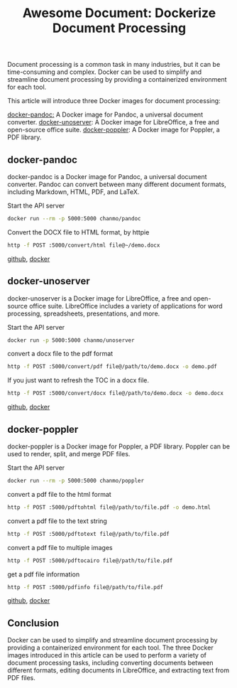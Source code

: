 #+TITLE: Awesome Document: Dockerize Document Processing
#+DESCRIPTION: Dockerize document processing with three awesome Docker images: docker-pandoc, docker-unoserver, and docker-poppler. These images make it easy to convert documents between different formats, edit documents in LibreOffice, and extract text from PDF files.
#+KEYWORDS: docker,pandoc,libreoffice,unoserver,poppler

Document processing is a common task in many industries,
but it can be time-consuming and complex.
Docker can be used to simplify and streamline document processing by providing
a containerized environment for each tool.

This article will introduce three Docker images for document processing:

[[https://github.com/ChanMo/docker-pandoc][docker-pandoc:]] A Docker image for Pandoc, a universal document converter.
[[https://github.com/ChanMo/docker-unoserver][docker-unoserver]]: A Docker image for LibreOffice, a free and open-source office suite.
[[https://github.com/ChanMo/docker-poppler][docker-poppler]]: A Docker image for Poppler, a PDF library.

** docker-pandoc

docker-pandoc is a Docker image for Pandoc, a universal document converter.
Pandoc can convert between many different document formats, including Markdown,
HTML, PDF, and LaTeX.

Start the API server
#+BEGIN_SRC bash
  docker run --rm -p 5000:5000 chanmo/pandoc
#+END_SRC

Convert the DOCX file to HTML format, by httpie
#+BEGIN_SRC bash
  http -f POST :5000/convert/html file@~/demo.docx
#+END_SRC

[[https://github.com/ChanMo/docker-poppler][github]], [[https://hub.docker.com/r/chanmo/poppler][docker]]

** docker-unoserver

docker-unoserver is a Docker image for LibreOffice,
a free and open-source office suite.
LibreOffice includes a variety of applications for word processing,
spreadsheets, presentations, and more.

Start the API server
#+BEGIN_SRC bash
  docker run -p 5000:5000 chanmo/unoserver  
#+END_SRC

convert a docx file to the pdf format
#+BEGIN_SRC bash
  http -f POST :5000/convert/pdf file@/path/to/demo.docx -o demo.pdf
#+END_SRC

If you just want to refresh the TOC in a docx file.
#+BEGIN_SRC bash
  http -f POST :5000/convert/docx file@/path/to/demo.docx -o demo.docx
#+END_SRC

[[https://github.com/ChanMo/docker-unoserver][github]], [[https://hub.docker.com/r/chanmo/unoserver][docker]]

** docker-poppler

docker-poppler is a Docker image for Poppler, a PDF library.
Poppler can be used to render, split, and merge PDF files.

Start the API server
#+BEGIN_SRC bash
  docker run --rm -p 5000:5000 chanmo/poppler
#+END_SRC

convert a pdf file to the html format
#+BEGIN_SRC bash
  http -f POST :5000/pdftohtml file@/path/to/file.pdf -o demo.html
#+END_SRC

convert a pdf file to the text string
#+BEGIN_SRC bash
  http -f POST :5000/pdftotext file@/path/to/file.pdf
#+END_SRC

convert a pdf file to multiple images
#+BEGIN_SRC bash
  http -f POST :5000/pdftocairo file@/path/to/file.pdf
#+END_SRC

get a pdf file information
#+BEGIN_SRC bash
  http -f POST :5000/pdfinfo file@/path/to/file.pdf  
#+END_SRC

[[https://github.com/ChanMo/docker-poppler][github]], [[https://hub.docker.com/r/chanmo/poppler][docker]]

** Conclusion

Docker can be used to simplify and streamline document processing by
providing a containerized environment for each tool.
The three Docker images introduced in this article can be used to
perform a variety of document processing tasks,
including converting documents between different formats,
editing documents in LibreOffice, and extracting text from PDF files.

#+HTML: <div id="comments"></div>
